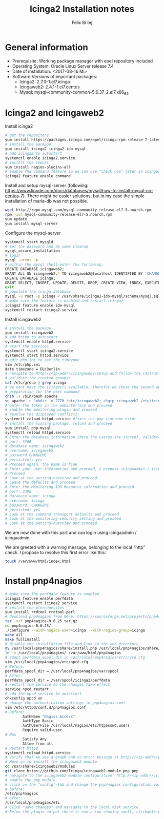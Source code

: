 #+Title:  Icinga2 Installation notes
#+Author: Felix Brilej

* General information
  - Prerequisite: Working package manager with epel repository included
  - Operating System: Oracle Linux Server release 7.4
  - Date of installation: <2017-08-16 Mi>
  - Software Versions of important packages:
    - Icinga2: 2.7.0-1.el7.icinga
    - Icingaweb2: 2.4.1-1.el7.centos
    - Mysql: mysql-community-common-5.6.37-2.el7.x86_64

* Icinga2 and Icingaweb2
  Install icinga2
  #+BEGIN_SRC sh
    # get the repository
    yum install https://packages.icinga.com/epel/icinga-rpm-release-7-latest.noarch.rpm
    # install the package
    yum install icinga2 icinga2-ido-mysql
    # add icinga2 to autostart
    systemctl enable icinga2.service
    # install the checks
    yum install nagios-plugins-all
    # enable the command feature so we can use "check now" later in icingaweb2
    icinga2 feature enable command
  #+END_SRC

  Install and setup mysql-server (following:
  https://www.linode.com/docs/databases/mysql/how-to-install-mysql-on-centos-7). There might be
  easier solutions, but in my case the simple installation of maria-db was not possible.
  #+BEGIN_SRC sh
    wget http://repo.mysql.com/mysql-community-release-el7-5.noarch.rpm
    rpm -ivh mysql-community-release-el7-5.noarch.rpm
    yum update
    yum install mysql-server
  #+END_SRC

  Configure the mysql-server
  #+BEGIN_SRC sh
    systemctl start mysqld
    # set the password and do some cleanup
    mysql_secure_installation
    # login
    mysql -uroot -p
    # within the mysql shell enter the following:
    CREATE DATABASE icingaweb2;
    GRANT ALL ON icingaweb2.* TO icingaweb2@localhost IDENTIFIED BY 'CHANGEME';
    CREATE DATABASE icinga;
    GRANT SELECT, INSERT, UPDATE, DELETE, DROP, CREATE VIEW, INDEX, EXECUTE ON icinga.* TO 'icinga'@'localhost' IDENTIFIED BY 'CHANGEME';
    exit
    # populate the icinga database
    mysql -u root -p icinga < /usr/share/icinga2-ido-mysql/schema/mysql.sql
    # make sure the feature is enabled and restart icinga2
    icinga2 feature enable ido-mysql
    systemctl restart icinga2.service
  #+END_SRC

  Install icingaweb2
  #+BEGIN_SRC sh
    # install the package
    yum install icingaweb2
    # add httpd to autostart
    systemctl enable httpd.service
    # start the services
    systemctl start icinga2.service
    systemctl start httpd.service
    # edit php.ini to set the timezone
    vim /etc/php.ini
    date.timezone = EU/Berlin
    # navigate to http://<ip-addr>/icingaweb2/setup and follow the instructions...
    # validate the created groups:
    cat /etc/group | grep icinga
    # we dont have the icingacli available, therefor we chose the second option
    # preparation for the next command
    chsh -s /bin/bash apache
    su apache -c "mkdir -m 2770 /etc/icingaweb2; chgrp icingaweb2 /etc/icingaweb2; head -c 12 /dev/urandom | base64 | tee /etc/icingaweb2/setup.token; chmod 0660 /etc/icingaweb2/setup.token;";
    # enter the token in the webinterface and proceed
    # enable the monitoring plugin and proceed
    # resolve the displayed conflicts:
    systemctl reload httpd.service #fixes the php timezone error
    # install the missing package, reload and proceed
    yum install php-mysql
    systemctl reload httpd.service
    # Enter the database information (here the useres are stored), validate and proceed
    # port: 3306
    # database name: icingaweb2
    # username: icingaweb2
    # password CHANGEME
    # persistent: yes
    # Proceed again, the name is fine
    # Enter your user information and proceed, i propose icingaadmin / icingaadmin
    # Proceed
    # Look at the setting-overview and proceed
    # Leave the defaults and proceed
    # Enter the Monitoring IDO Resource information and proceed
    # port: 3306
    # database name: icinga
    # username: icinga
    # password: CHANGEME
    # persisten: yes
    # Look at the command transport defaults and proceed
    # Look at the monitoring security setting and proceed
    # Look at the setting-overview and proceed
  #+END_SRC

  We are now done with this part and can login using icingaadmin / icingaadmin.

  We are greeted with a warning message, belonging to the local "http" check.  I propose to
  resolve this first error like this:
  #+BEGIN_SRC sh
    touch /var/www/html/index.html
  #+END_SRC

* Install pnp4nagios
  #+BEGIN_SRC sh
    # make sure the perfdata feature is enabled
    icinga2 feature enable perfdata
    systemctl restart icinga2.service
    # install the prerequesites
    yum install rrdtool rrdtool-perl
    # download pnp4nagios from here: https://sourceforge.net/projects/pnp4nagios/files/latest/download
    tar -xzf pnp4nagios-0.6.25.tar.gz
    cd pnp4nagios-0.6.25/
    ./configure --with-nagios-user=icinga --with-nagios-group=icinga
    make all
    make fullinstall
    # disable the installation file and link in the web directory
    mv /usr/local/pnp4nagios/share/install.php /usr/local/pnp4nagios/share/install.php.ignore
    ln -s /usr/local/pnp4nagios/ /var/www/html/pnp4nagios
    # adapt perfdata_spool_dir in /usr/local/pnp4nagios/etc/npcd.cfg
    vim /usr/local/pnp4nagios/etc/npcd.cfg
    # Before:
    perfdata_spool_dir = /usr/local/pnp4nagios/var/spool
    # After:
    perfdata_spool_dir = /var/spool/icinga2/perfdata
    # restart the service so the changes take effect
    service npcd restart
    # add the npcd service to autostart
    chkconfig npcd on
    # change the authentication settings in pnp4nagios.conf
    vim /etc/httpd/conf.d/pnp4nagios.conf
    # Before:
            AuthName "Nagios Access"
            AuthType Basic
            AuthUserFile /usr/local/nagios/etc/htpasswd.users
            Require valid-user
    # Now
            Satisfy Any
            Allow from all
    # Restart httpd
    systemctl reload httpd.service
    # Verify that we see a graph and no error message at http://<ip-addr>/pnp4nagios
    # Move on to install the icingaweb2 module
    cd /usr/share/icingaweb2/modules
    git clone https://github.com/Icinga/icingaweb2-module-pnp pnp
    # navigate to the icingaweb2 module configuration: http://<ip-addr>/icingaweb2/config/modules
    # enable the pnp module
    # click on the "config"-tab and change the pnp4nagios configuration variable
    # before:
    /etc/pnp4nagios
    # after:
    /usr/local/pnp4nagios/etc
    # Click "save changes" and navigate to the local disk service
    # Below the plugin output there is now a row showing small, clickable previews of the pnp4nagios graph
  #+END_SRC
